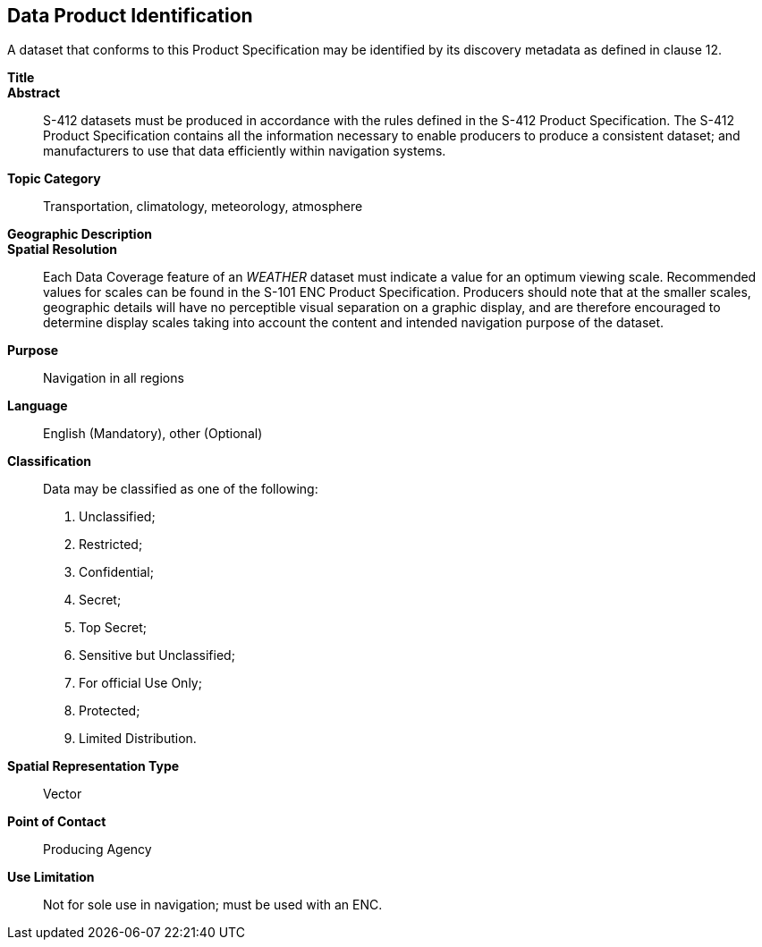 
[[sec-data-product-identification]]
== Data Product Identification

A dataset that conforms to this Product Specification may be identified by its discovery metadata as
defined in clause 12.

*Title*::

*Abstract*:: S-412 datasets must be produced in accordance with the rules defined in the S-412 Product Specification. The S-412 Product Specification contains all the information necessary to enable producers to produce a consistent dataset; and manufacturers to use that data efficiently within navigation
systems.

*Topic Category*:: Transportation, climatology, meteorology, atmosphere

*Geographic Description*::

*Spatial Resolution*:: Each Data Coverage feature of an _WEATHER_ dataset must indicate a value for an optimum viewing scale. Recommended values for scales can be found in the S-101 ENC Product Specification. Producers should note that at the smaller scales, geographic details will have no perceptible visual separation on a graphic display, and are therefore encouraged to determine display scales taking into account the content and intended navigation purpose of the dataset.

*Purpose*:: Navigation in all regions

*Language*:: English (Mandatory), other (Optional)

*Classification*:: Data may be classified as one of the following:

. Unclassified;
. Restricted;
. Confidential;
. Secret;
. Top Secret;
. Sensitive but Unclassified;
. For official Use Only;
. Protected;
. Limited Distribution.

*Spatial Representation Type*:: Vector

*Point of Contact*:: Producing Agency

*Use Limitation*:: Not for sole use in navigation; must be used with an ENC.
